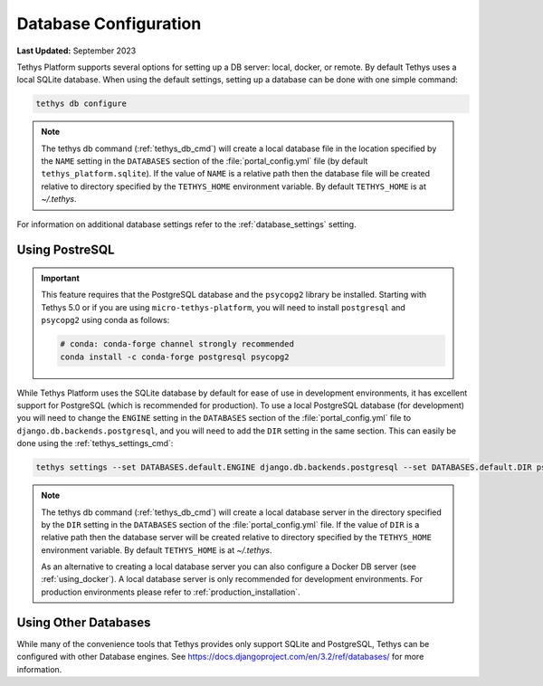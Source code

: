 .. _database_configuration:

**********************
Database Configuration
**********************

**Last Updated:** September 2023

Tethys Platform supports several options for setting up a DB server: local, docker, or remote. By default Tethys uses a local SQLite database. When using the default settings, setting up a database can be done with one simple command:

.. code-block:: bash

    tethys db configure

.. note::

    The tethys db command (:ref:`tethys_db_cmd`) will create a local database file in the location specified by the ``NAME`` setting in the ``DATABASES`` section of the :file:`portal_config.yml` file (by default ``tethys_platform.sqlite``). If the value of ``NAME`` is a relative path then the database file will be created relative to directory specified by the ``TETHYS_HOME`` environment variable. By default ``TETHYS_HOME`` is at `~/.tethys`.

For information on additional database settings refer to the :ref:`database_settings` setting.

Using PostreSQL
===============

.. important::

    This feature requires that the PostgreSQL database and the ``psycopg2`` library be installed. Starting with Tethys 5.0 or if you are using ``micro-tethys-platform``, you will need to install ``postgresql`` and ``psycopg2`` using conda as follows:

    .. code-block:: bash

        # conda: conda-forge channel strongly recommended
        conda install -c conda-forge postgresql psycopg2

While Tethys Platform uses the SQLite database by default for ease of use in development environments, it has excellent support for PostgreSQL (which is recommended for production). To use a local PostgreSQL database (for development) you will need to change the ``ENGINE`` setting in the ``DATABASES`` section of the :file:`portal_config.yml` file to ``django.db.backends.postgresql``, and you will need to add the ``DIR`` setting in the same section. This can easily be done using the :ref:`tethys_settings_cmd`:

.. code-block:: bash

    tethys settings --set DATABASES.default.ENGINE django.db.backends.postgresql --set DATABASES.default.DIR psql

.. note::

    The tethys db command (:ref:`tethys_db_cmd`) will create a local database server in the directory specified by the ``DIR`` setting in the ``DATABASES`` section of the :file:`portal_config.yml` file. If the value of ``DIR`` is a relative path then the database server will be created relative to directory specified by the ``TETHYS_HOME`` environment variable. By default ``TETHYS_HOME`` is at `~/.tethys`.

    As an alternative to creating a local database server you can also configure a Docker DB server (see :ref:`using_docker`). A local database server is only recommended for development environments. For production environments please refer to :ref:`production_installation`.


Using Other Databases
=====================

While many of the convenience tools that Tethys provides only support SQLite and PostgreSQL, Tethys can be configured with other Database engines. See `<https://docs.djangoproject.com/en/3.2/ref/databases/>`_ for more information.